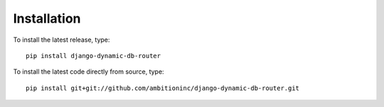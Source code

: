 Installation
============

To install the latest release, type::

    pip install django-dynamic-db-router

To install the latest code directly from source, type::

    pip install git+git://github.com/ambitioninc/django-dynamic-db-router.git
